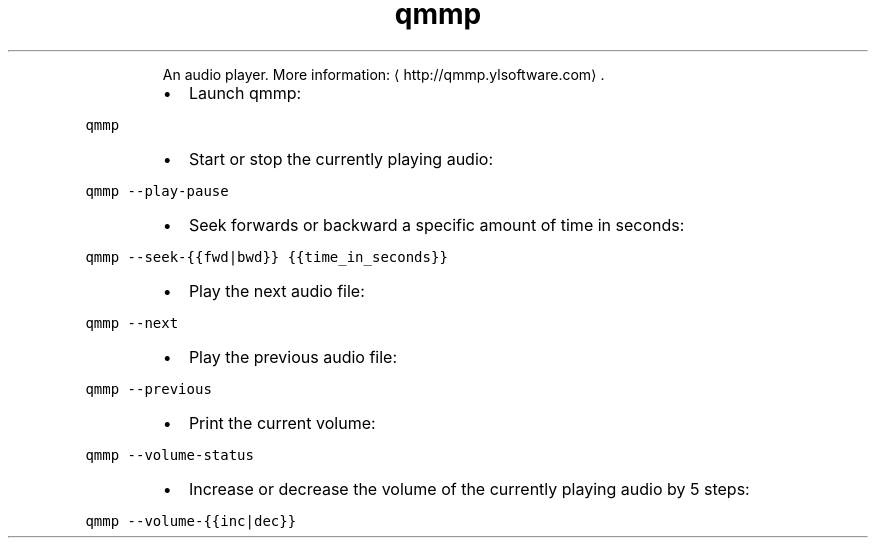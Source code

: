 .TH qmmp
.PP
.RS
An audio player.
More information: \[la]http://qmmp.ylsoftware.com\[ra]\&.
.RE
.RS
.IP \(bu 2
Launch qmmp:
.RE
.PP
\fB\fCqmmp\fR
.RS
.IP \(bu 2
Start or stop the currently playing audio:
.RE
.PP
\fB\fCqmmp \-\-play\-pause\fR
.RS
.IP \(bu 2
Seek forwards or backward a specific amount of time in seconds:
.RE
.PP
\fB\fCqmmp \-\-seek\-{{fwd|bwd}} {{time_in_seconds}}\fR
.RS
.IP \(bu 2
Play the next audio file:
.RE
.PP
\fB\fCqmmp \-\-next\fR
.RS
.IP \(bu 2
Play the previous audio file:
.RE
.PP
\fB\fCqmmp \-\-previous\fR
.RS
.IP \(bu 2
Print the current volume:
.RE
.PP
\fB\fCqmmp \-\-volume\-status\fR
.RS
.IP \(bu 2
Increase or decrease the volume of the currently playing audio by 5 steps:
.RE
.PP
\fB\fCqmmp \-\-volume\-{{inc|dec}}\fR
